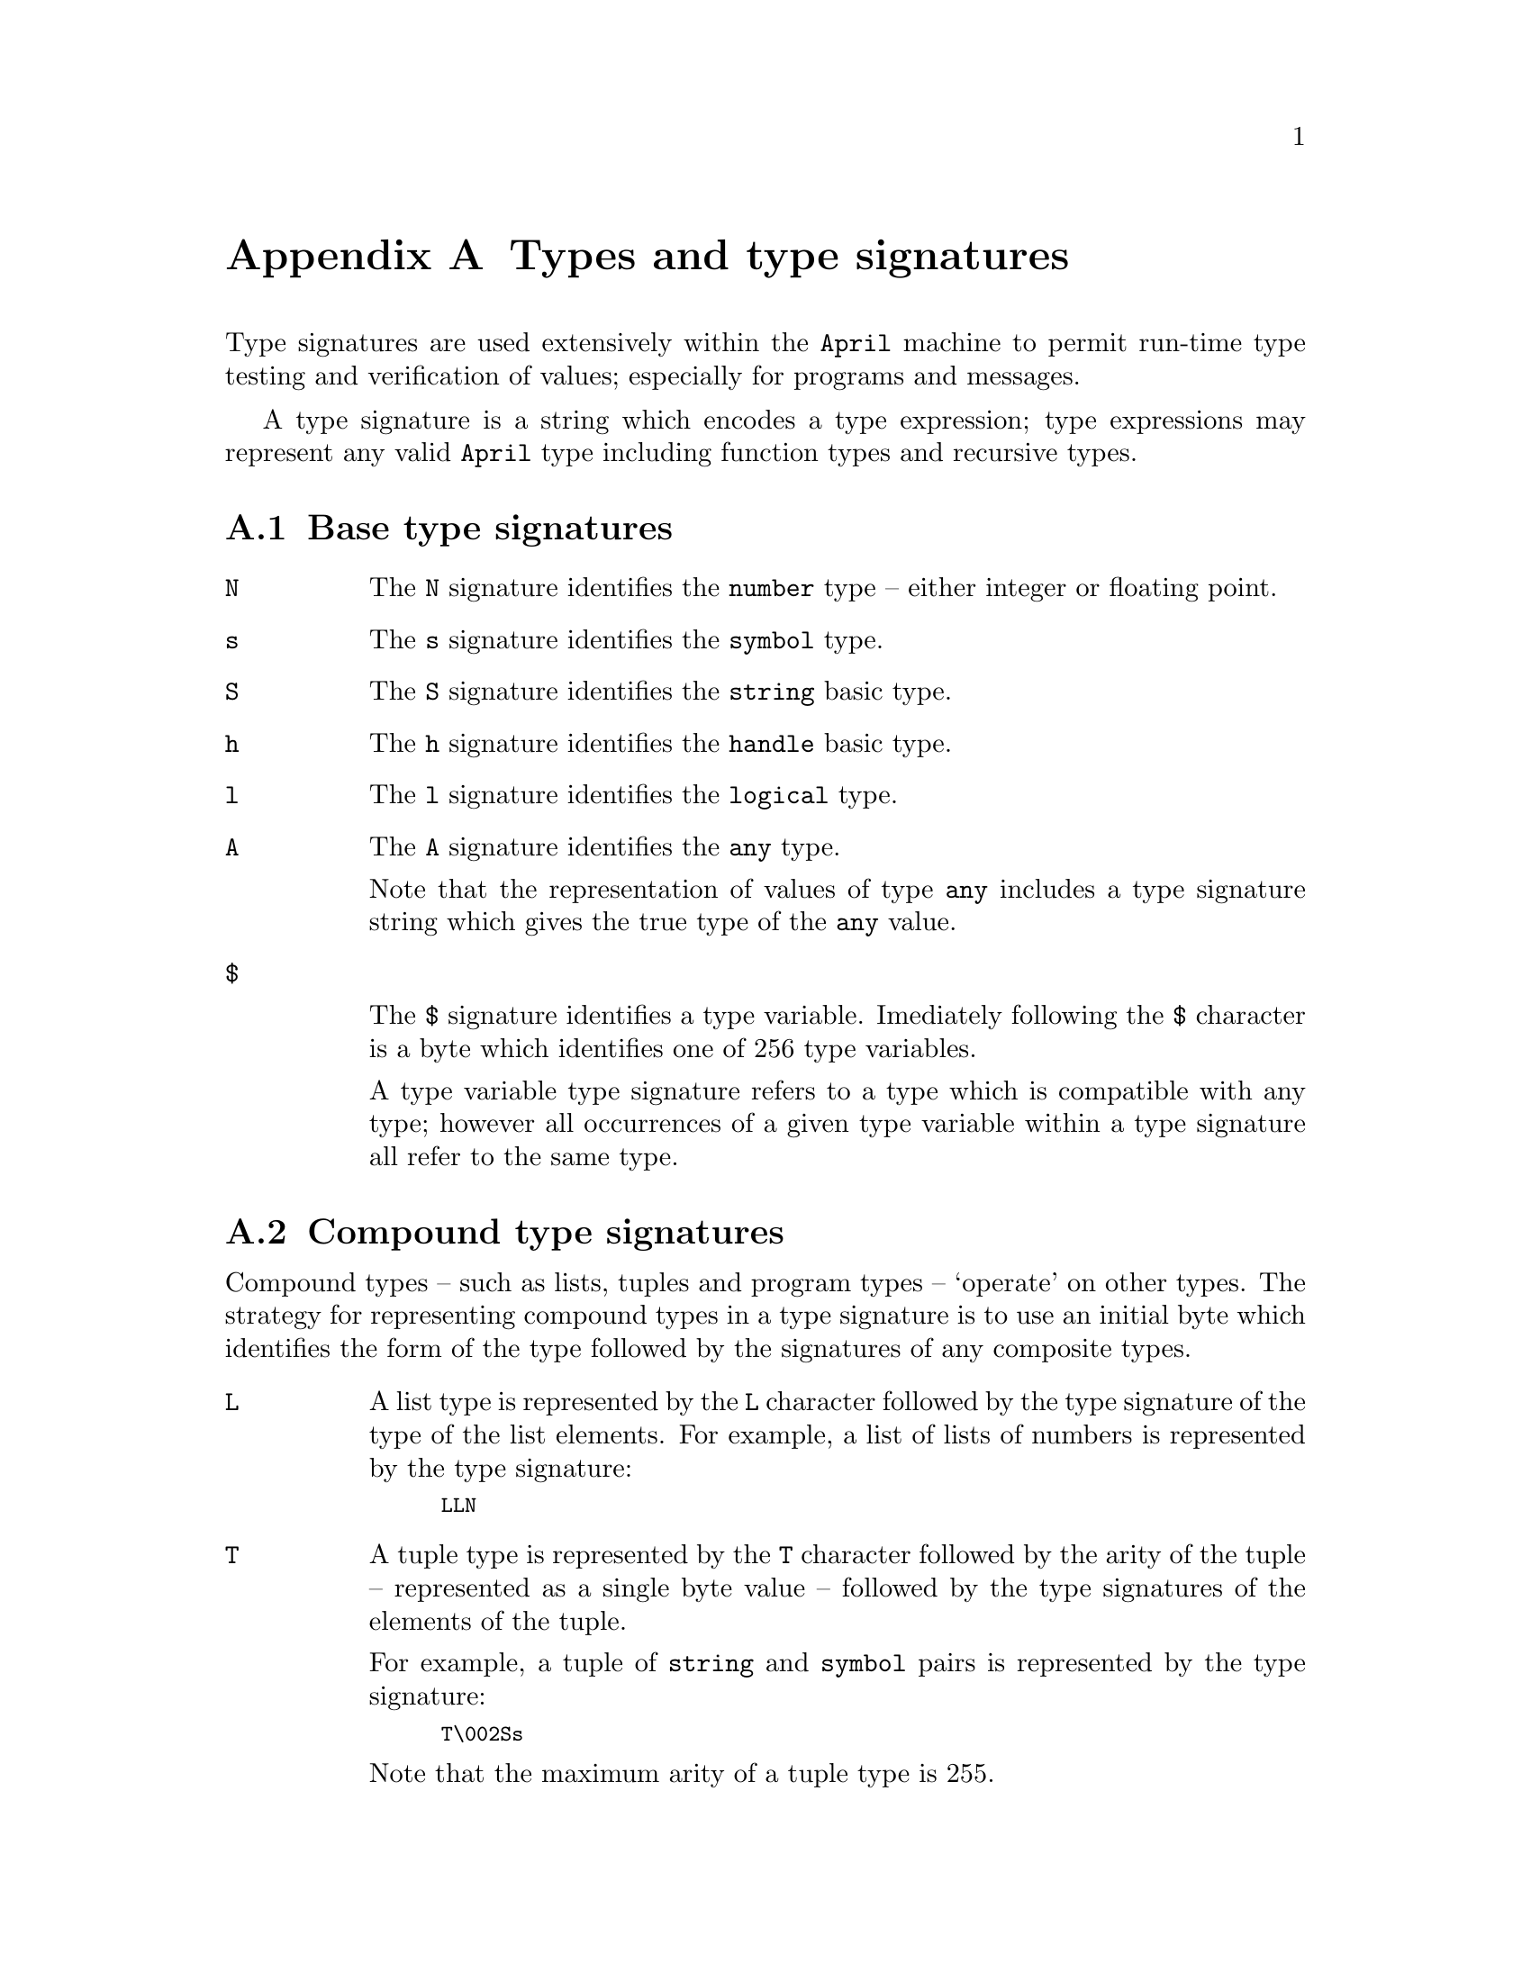@node Types and type signatures
@appendix Types and type signatures
@cindex Types and type signatures

@noindent
Type signatures are used extensively within the @code{April} machine to
permit run-time type testing and verification of values; especially for
programs and messages.

A type signature is a string which encodes a type expression; type
expressions may represent any valid @code{April} type including function
types and recursive types.

@menu
* Base type signatures::        
* Compound type signatures::    
* Program types::               
@end menu

@node Base type signatures
@section Base type signatures
@cindex Base type signatures

@table @code
@item N
The @code{N} signature identifies the @code{number} type -- either integer or
floating point.

@item s
The @code{s} signature identifies the @code{symbol} type.

@item S
The @code{S} signature identifies the @code{string} basic type.

@item h
The @code{h} signature identifies the @code{handle} basic type.

@item l
The @code{l} signature identifies the @code{logical} type.

@item A
The @code{A} signature identifies the @code{any} type. 

Note that the representation of values of type @code{any} includes a
type signature string which gives the true type of the @code{any} value.

@item $

The @code{$} signature identifies a type variable. Imediately following
the @code{$} character is a byte which identifies one of 256 type
variables.

A type variable type signature refers to a type which is compatible with
any type; however all occurrences of a given type variable within a type
signature all refer to the same type.
@end table

@node Compound type signatures
@section Compound type signatures
@cindex Compound type signatures

@noindent
Compound types -- such as lists, tuples and program types -- `operate' on
other types. The strategy for representing compound types in a type
signature is to use an initial byte which identifies the form of the
type followed by the signatures of any composite types.

@table @code
@item L
A list type is represented by the @code{L} character followed by the
type signature of the type of the list elements. For example, a list of
lists of numbers is represented by the type signature:

@smallexample
LLN
@end smallexample

@item T
A tuple type is represented by the @code{T} character followed by the
arity of the tuple -- represented as a single byte value -- followed by
the type signatures of the elements of the tuple.

For example, a tuple of @code{string} and @code{symbol} pairs is
represented by the type signature:

@smallexample
T\002Ss
@end smallexample

@noindent
Note that the maximum arity of a tuple type is 255.

@item |
The alternative or choice type is represented by a @code{|} character
followed by two type signatures -- which may also be alternative types.

In @code{April}, the alternative type can only be used in conjunction
with constructor functions introduced in the context of a type
definition.

@item C
Constructor functions are introduced in @code{April} programs via type
definitions. A constructor function type is represented by a @code{C}
character, followed by the constructor function name surrounded by
`delimiter' characters and then a type signature which gives the types
of the arguments of the constructor function.

The delimiter character can be any ASCII value; and is chosen so that
it does not occur within the constructor function name itself.

For example, the type introduced in the definition:

@smallexample
h_tree ::= node(any,string,any)
@end smallexample

@noindent
could be represented using the type signature:

@smallexample
C'node'T\003ASA
@end smallexample

@item *
Recursive types are represented using `bound' type variables. A bound
type variable type is represented by the @code{*} character, followed by
the identity of the type variable -- a single ASCII byte -- followed by
the type to which it is bound. Typically this type will refer to the
same type variable.

Bound types are often used in conjunction with user-defined types. For
example, the type definition:

@smallexample
n_tree ::= empty | node(n_tree, number, n_tree)
@end smallexample

@noindent
is a recursive type which is represented by the type signature:

@smallexample
*\0|C'empty'T\0C'node'T\3$\0N$\0
@end smallexample

@noindent
Bound type variables can be combined with un-bound type variables,
@end table


@node Program types
@section Program types
@cindex Program types

@noindent
@code{April} supports 3 program types -- functions, procedures and patterns.

@table @code
@item F
Function types represent functional objects. A function type is
represented by the character @code{F}  followed by two type signatures
-- a tuple type signature representing the tuple of arguments to the
function and a type signature representing the return value of the
function.

For example, a function type such as:

@smallexample
(alpha[] alpha[]) -> alpha[]
@end smallexample

@noindent
where @code{alpha} is a type variable, is represented using a type
signature:

@smallexample
FT\2L$\0L$\0L\$0
@end smallexample

@item P
A procedure type signature consists of the character @code{P} followed
by the type signature of the tuple of its arguments. For example, the
procedure type:

@smallexample
(handle,string)@{@}
@end smallexample

@noindent
is represented using the type signature string:
@smallexample
PT\2hS
@end smallexample

@item O
A pattern program type is represented by the character @code{O} followed
by the tuple of types of returned values and the type of the pattern
program's pattern.

For example, the type:

@smallexample
(any)<-string
@end smallexample

@noindent
is represented using the type signature:

@smallexample
OT\1AS
@end smallexample
@end table




